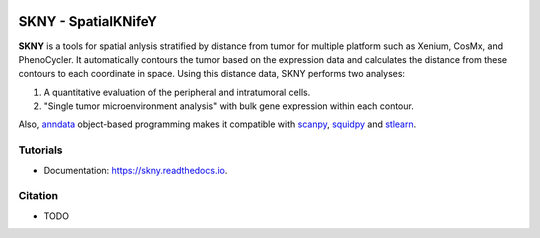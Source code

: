 .. image:: https://img.shields.io/pypi/v/skny.svg
        :target: https://pypi.python.org/pypi/skny

.. image:: https://readthedocs.org/projects/skny/badge/?version=latest
        :target: https://skny.readthedocs.io/en/latest/?version=latest
        :alt: Documentation Status

SKNY - SpatialKNifeY
=====================

.. image:: _images/SKYN_logo.svg
   :target: https://skny.readthedocs.io
   :width: 30%


**SKNY** is a tools for spatial anlysis stratified by distance from tumor for multiple platform such as Xenium, CosMx, and PhenoCycler. 
It automatically contours the tumor based on the expression data and calculates the distance from these contours to each coordinate in space.
Using this distance data, SKNY performs two analyses: 

1. A quantitative evaluation of the peripheral and intratumoral cells.

2. "Single tumor microenvironment analysis" with bulk gene expression within each contour.

Also, `anndata`_ object-based programming makes it compatible with `scanpy`_, `squidpy`_ and `stlearn`_.


Tutorials
--------

* Documentation: https://skny.readthedocs.io.


Citation
--------

* TODO




.. _anndata: https://anndata.readthedocs.io/en/latest/

.. _scanpy: https://scanpy.readthedocs.io/en/stable/

.. _squidpy: https://squidpy.readthedocs.io/en/stable/

.. _stlearn: https://stlearn.readthedocs.io/en/latest/